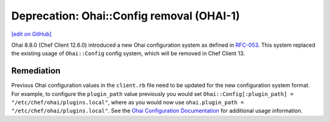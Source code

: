 =====================================================
Deprecation: Ohai::Config removal (OHAI-1)
=====================================================
`[edit on GitHub] <https://github.com/chef/chef-web-docs/blob/master/chef_master/source/deprecations_ohai_legacy_config.rst>`__

.. meta::
    :robots: noindex
    
Ohai 8.8.0 (Chef Client 12.6.0) introduced a new Ohai configuration system as defined in `RFC-053
<https://github.com/chef/chef-rfc/blob/master/rfc053-ohai-config.md>`__. This system replaced the existing usage of ``Ohai::Config`` config system, which will be removed in Chef Client 13.

Remediation
=============

Previous Ohai configuration values in the ``client.rb`` file need to be updated for the new configuration system format. For example, to configure the ``plugin_path`` value previously you would set ``Ohai::Config[:plugin_path] = "/etc/chef/ohai/plugins.local"``, where as you would now use ``ohai.plugin_path = "/etc/chef/ohai/plugins.local"``. See the `Ohai Configuration Documentation </ohai.html#ohai-settings-in-client-rb>`__ for additional usage information.
